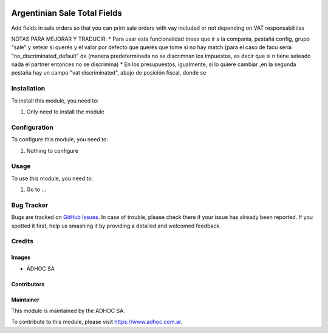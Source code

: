 .. |company| replace:: ADHOC SA

.. |company_logo| image:: https://raw.githubusercontent.com/ingadhoc/maintainer-tools/master/resources/adhoc-logo.png
   :alt: ADHOC SA
   :target: https://www.adhoc.com.ar

.. |icon| image:: https://raw.githubusercontent.com/ingadhoc/maintainer-tools/master/resources/adhoc-icon.png

.. image:: https://img.shields.io/badge/license-AGPL--3-blue.png
   :target: https://www.gnu.org/licenses/agpl
   :alt: License: AGPL-3

=============================
Argentinian Sale Total Fields
=============================

Add fields in sale orders so that you can print sale orders with vay included
or not depending on VAT responsabilities

NOTAS PARA MEJORAR Y TRADUCIR:
* Para usar esta funcionalidad tnees que ir a la compania, pestañá config,
grupo "sale" y setear si querés y el valor por defecto que querés que tome
si no hay match (para el caso de facu sería "no_discriminated_default" de
(manera predeterminada no se discrimnan los impuestos, es decir que si n
tiene seteado nada el partner entonces no se discrimina)
* En los presupuestos, igualmente, si lo quiere cambiar ,en la segunda pestaña
hay un campo "vat discriminated", abajo de posición fiscal, donde se

Installation
============

To install this module, you need to:

#. Only need to install the module

Configuration
=============

To configure this module, you need to:

#. Nothing to configure

Usage
=====

To use this module, you need to:

#. Go to ...

.. image:: https://odoo-community.org/website/image/ir.attachment/5784_f2813bd/datas
   :alt: Try me on Runbot
   :target: http://runbot.adhoc.com.ar/

Bug Tracker
===========

Bugs are tracked on `GitHub Issues
<https://github.com/ingadhoc/argentina-sale/issues>`_. In case of trouble, please
check there if your issue has already been reported. If you spotted it first,
help us smashing it by providing a detailed and welcomed feedback.

Credits
=======

Images
------

* |company| |icon|

Contributors
------------

Maintainer
----------

|company_logo|

This module is maintained by the |company|.

To contribute to this module, please visit https://www.adhoc.com.ar.

